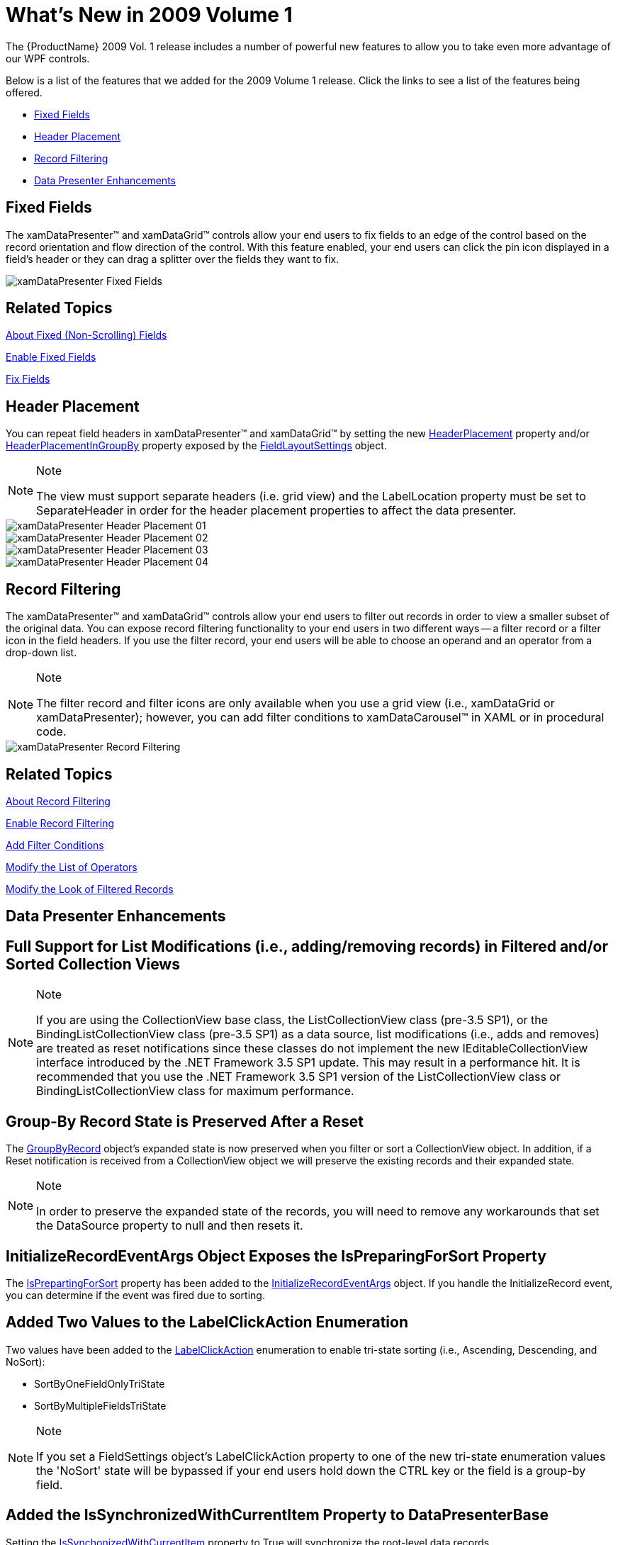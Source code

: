 ﻿////

|metadata|
{
    "name": "wpf-whats-new-in-2009-volume-1",
    "controlName": [],
    "tags": ["Getting Started","How Do I"],
    "guid": "{285F0A73-BED7-454C-BCB7-916A80DE5D41}",  
    "buildFlags": [],
    "createdOn": "2012-01-30T19:39:51.6956923Z"
}
|metadata|
////

= What's New in 2009 Volume 1

The {ProductName} 2009 Vol. 1 release includes a number of powerful new features to allow you to take even more advantage of our WPF controls.

Below is a list of the features that we added for the 2009 Volume 1 release. Click the links to see a list of the features being offered.

* <<Fixed,Fixed Fields>>
* <<Header,Header Placement>>
* <<Record,Record Filtering>>
* <<Data,Data Presenter Enhancements>>

[[Fixed]]

== Fixed Fields

The xamDataPresenter™ and xamDataGrid™ controls allow your end users to fix fields to an edge of the control based on the record orientation and flow direction of the control. With this feature enabled, your end users can click the pin icon displayed in a field's header or they can drag a splitter over the fields they want to fix.

image::images/xamDataPresenter_Fixed_Fields.png[]

== Related Topics

link:xamdatagrid-about-fixed-non-scrolling-fields.html[About Fixed (Non-Scrolling) Fields]

link:xamdatagrid-enable-fixed-fields.html[Enable Fixed Fields]

link:xamdatagrid-fix-fields.html[Fix Fields]

[[Header]]

== Header Placement

You can repeat field headers in xamDataPresenter™ and xamDataGrid™ by setting the new link:{ApiPlatform}datapresenter{ApiVersion}~infragistics.windows.datapresenter.fieldlayoutsettings~headerplacement.html[HeaderPlacement] property and/or link:{ApiPlatform}datapresenter{ApiVersion}~infragistics.windows.datapresenter.fieldlayoutsettings~headerplacementingroupby.html[HeaderPlacementInGroupBy] property exposed by the link:{ApiPlatform}datapresenter{ApiVersion}~infragistics.windows.datapresenter.fieldlayoutsettings.html[FieldLayoutSettings] object.

.Note
[NOTE]
====
The view must support separate headers (i.e. grid view) and the LabelLocation property must be set to SeparateHeader in order for the header placement properties to affect the data presenter.
====

image::images/xamDataPresenter_Header_Placement_01.png[]

image::images/xamDataPresenter_Header_Placement_02.png[]

image::images/xamDataPresenter_Header_Placement_03.png[]

image::images/xamDataPresenter_Header_Placement_04.png[]

[[Record]]

== Record Filtering

The xamDataPresenter™ and xamDataGrid™ controls allow your end users to filter out records in order to view a smaller subset of the original data. You can expose record filtering functionality to your end users in two different ways -- a filter record or a filter icon in the field headers. If you use the filter record, your end users will be able to choose an operand and an operator from a drop-down list.

.Note
[NOTE]
====
The filter record and filter icons are only available when you use a grid view (i.e., xamDataGrid or xamDataPresenter); however, you can add filter conditions to xamDataCarousel™ in XAML or in procedural code.
====

image::images/xamDataPresenter_Record_Filtering.png[]

== Related Topics

link:xamdatapresenter-about-record-filtering.html[About Record Filtering]

link:xamdatapresenter-enable-record-filtering.html[Enable Record Filtering]

link:xamdatapresenter-add-filter-conditions.html[Add Filter Conditions]

link:xamdatapresenter-modify-the-list-of-operators.html[Modify the List of Operators]

link:xamdatapresenter-modify-the-look-of-filtered-records.html[Modify the Look of Filtered Records]

[[Data]]

== Data Presenter Enhancements

== Full Support for List Modifications (i.e., adding/removing records) in Filtered and/or Sorted Collection Views

.Note
[NOTE]
====
If you are using the CollectionView base class, the ListCollectionView class (pre-3.5 SP1), or the BindingListCollectionView class (pre-3.5 SP1) as a data source, list modifications (i.e., adds and removes) are treated as reset notifications since these classes do not implement the new IEditableCollectionView interface introduced by the .NET Framework 3.5 SP1 update. This may result in a performance hit. It is recommended that you use the .NET Framework 3.5 SP1 version of the ListCollectionView class or BindingListCollectionView class for maximum performance.
====

== Group-By Record State is Preserved After a Reset

The link:{ApiPlatform}datapresenter{ApiVersion}~infragistics.windows.datapresenter.groupbyrecord.html[GroupByRecord] object's expanded state is now preserved when you filter or sort a CollectionView object. In addition, if a Reset notification is received from a CollectionView object we will preserve the existing records and their expanded state.

.Note
[NOTE]
====
In order to preserve the expanded state of the records, you will need to remove any workarounds that set the DataSource property to null and then resets it.
====

== InitializeRecordEventArgs Object Exposes the IsPreparingForSort Property

The link:{ApiPlatform}datapresenter{ApiVersion}~infragistics.windows.datapresenter.events.initializerecordeventargs~ispreparingforsort.html[IsPrepartingForSort] property has been added to the link:{ApiPlatform}datapresenter{ApiVersion}~infragistics.windows.datapresenter.events.initializerecordeventargs.html[InitializeRecordEventArgs] object. If you handle the InitializeRecord event, you can determine if the event was fired due to sorting.

== Added Two Values to the LabelClickAction Enumeration

Two values have been added to the link:{ApiPlatform}datapresenter{ApiVersion}~infragistics.windows.datapresenter.labelclickaction.html[LabelClickAction] enumeration to enable tri-state sorting (i.e., Ascending, Descending, and NoSort):

* SortByOneFieldOnlyTriState
* SortByMultipleFieldsTriState

.Note
[NOTE]
====
If you set a FieldSettings object's LabelClickAction property to one of the new tri-state enumeration values the 'NoSort' state will be bypassed if your end users hold down the CTRL key or the field is a group-by field.
====

== Added the IsSynchronizedWithCurrentItem Property to DataPresenterBase

Setting the link:{ApiPlatform}datapresenter{ApiVersion}~infragistics.windows.datapresenter.datapresenterbase~issynchronizedwithcurrentitem.html[IsSynchonizedWithCurrentItem] property to True will synchronize the root-level data records.

== Added the ActualPosition Property to the Field Object

The link:{ApiPlatform}datapresenter{ApiVersion}~infragistics.windows.datapresenter.fielditem~actualposition.html[ActualPosition] property is a read-only property that returns a link:{ApiPlatform}datapresenter{ApiVersion}~infragistics.windows.datapresenter.fieldposition.html[FieldPosition] struct that exposes the actual Row, RowSpan, Column, and ColumnSpan of the field in the field layout. This value can be different from the link:{ApiPlatform}datapresenter{ApiVersion}~infragistics.windows.datapresenter.field.html[Field] object's Row, RowSpan, Column, and ColumnSpan property values when your end users rearrange the fields or the data presenter automatically arranges the fields.

.Note
[NOTE]
====
If the data presenter hasn't automatically arranged the fields yet, this property will return a default value based on the Field object's Column, Row, ColumnSpan and RowSpan properties.
====
